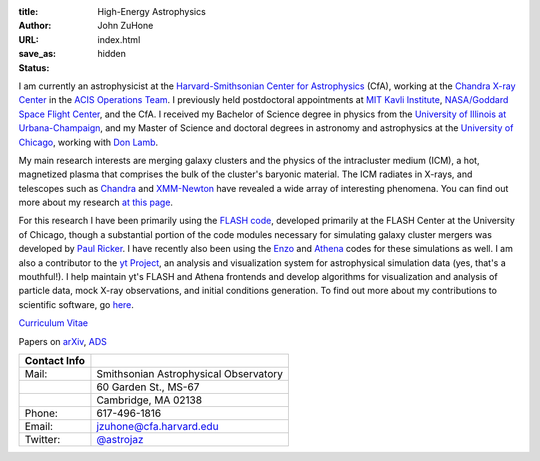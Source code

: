 :title: High-Energy Astrophysics
:author: John ZuHone
:URL:
:save_as: index.html
:status: hidden

I am currently an astrophysicist at the `Harvard-Smithsonian Center for Astrophysics <http://www.cfa.harvard.edu/>`_
(CfA), working at the `Chandra X-ray Center <http://cxc.harvard.edu>`_ in the
`ACIS Operations Team <http://cxc.cfa.harvard.edu/acis/home.html>`_. I previously held postdoctoral appointments at
`MIT Kavli Institute <http://space.mit.edu>`_, `NASA/Goddard Space Flight Center <http://astrophysics.gsfc.nasa.gov>`_,
and the CfA. I received my Bachelor of Science degree in physics from the
`University of Illinois at Urbana-Champaign <http://www.illinois.edu>`_, and my Master of Science and doctoral degrees
in astronomy and astrophysics at the `University of Chicago <http://www.uchicago.edu>`_, working with
`Don Lamb <http://astro.uchicago.edu/people/donald-q-lamb.shtml>`_.


.. figure:: {filename}/images/john.png
  :align: right

My main research interests are merging galaxy clusters and the physics
of the intracluster medium (ICM), a hot, magnetized plasma that
comprises the bulk of the cluster's baryonic material. The ICM
radiates in X-rays, and telescopes such as `Chandra
<http://chandra.harvard.edu>`_ and `XMM-Newton
<http://sci.esa.int/science-e/www/area/index.cfm?fareaid=23>`_ have
revealed a wide array of interesting phenomena. You can find out more
about my research `at this page <pages/research.html>`_.

For this research I have been primarily using the `FLASH
code <http://flash.uchicago.edu>`_, developed primarily at the FLASH
Center at the University of Chicago, though a substantial portion of
the code modules necessary for simulating galaxy cluster mergers was
developed by `Paul Ricker <http://sipapu.astro.illinois.edu/~ricker/>`_. I
have recently also been using the `Enzo <http://enzo-project.org>`_ and
`Athena <http://www.astro.princeton.edu/~jstone/athena.html>`_ codes for
these simulations as well. I am also a contributor to the `yt
Project <http://yt-project.org>`_, an analysis and visualization system
for astrophysical simulation data (yes, that's a mouthful!). I help
maintain yt's FLASH and Athena frontends and develop algorithms for
visualization and analysis of particle data, mock X-ray observations,
and initial conditions generation. To find out more about my
contributions to scientific software, go `here <pages/scientific-software.html>`_.

`Curriculum Vitae <{filename}/files/zuhone_cv.pdf>`_

Papers on `arXiv <http://arxiv.org/find/all/1/all:+zuhone/0/1/0/all/0/1>`_, `ADS <http://adsabs.harvard.edu/cgi-bin/nph-abs_connect?db_key=AST&db_key=PHY&db_key=PRE&qform=AST&arxiv_sel=astro-ph&arxiv_sel=cond-mat&arxiv_sel=cs&arxiv_sel=gr-qc&arxiv_sel=hep-ex&arxiv_sel=hep-lat&arxiv_sel=hep-ph&arxiv_sel=hep-th&arxiv_sel=math&arxiv_sel=math-ph&arxiv_sel=nlin&arxiv_sel=nucl-ex&arxiv_sel=nucl-th&arxiv_sel=physics&arxiv_sel=quant-ph&arxiv_sel=q-bio&aut_logic=OR&obj_logic=OR&author=zuhone&object=&start_mon=&start_year=&end_mon=&end_year=&ttl_logic=OR&title=&txt_logic=OR&text=&nr_to_return=200&start_nr=1&jou_pick=ALL&ref_stems=&data_and=ALL&group_and=ALL&start_entry_day=&start_entry_mon=&start_entry_year=&end_entry_day=&end_entry_mon=&end_entry_year=&min_score=&sort=NDATE&data_type=SHORT&aut_syn=YES&ttl_syn=YES&txt_syn=YES&aut_wt=1.0&obj_wt=1.0&ttl_wt=0.3&txt_wt=3.0&aut_wgt=YES&obj_wgt=YES&ttl_wgt=YES&txt_wgt=YES&ttl_sco=YES&txt_sco=YES&version=1>`_

+---------------------+--------------------------------------------------------------+
| Contact Info        |                                                              |
+=====================+==============================================================+
| Mail:               | Smithsonian Astrophysical Observatory                        |
+---------------------+--------------------------------------------------------------+
|                     | 60 Garden St., MS-67                                         |
+---------------------+--------------------------------------------------------------+
|                     | Cambridge, MA 02138                                          |
+---------------------+--------------------------------------------------------------+
| Phone:              | 617-496-1816	                                             |
+---------------------+--------------------------------------------------------------+
| Email:              | jzuhone@cfa.harvard.edu                                      |
+---------------------+--------------------------------------------------------------+
| Twitter:            | `@astrojaz <http://twitter.com/astrojaz>`_	             |
+---------------------+--------------------------------------------------------------+

.. raw:: html

    <!--#include virtual="footer_cfa.inc"-->
